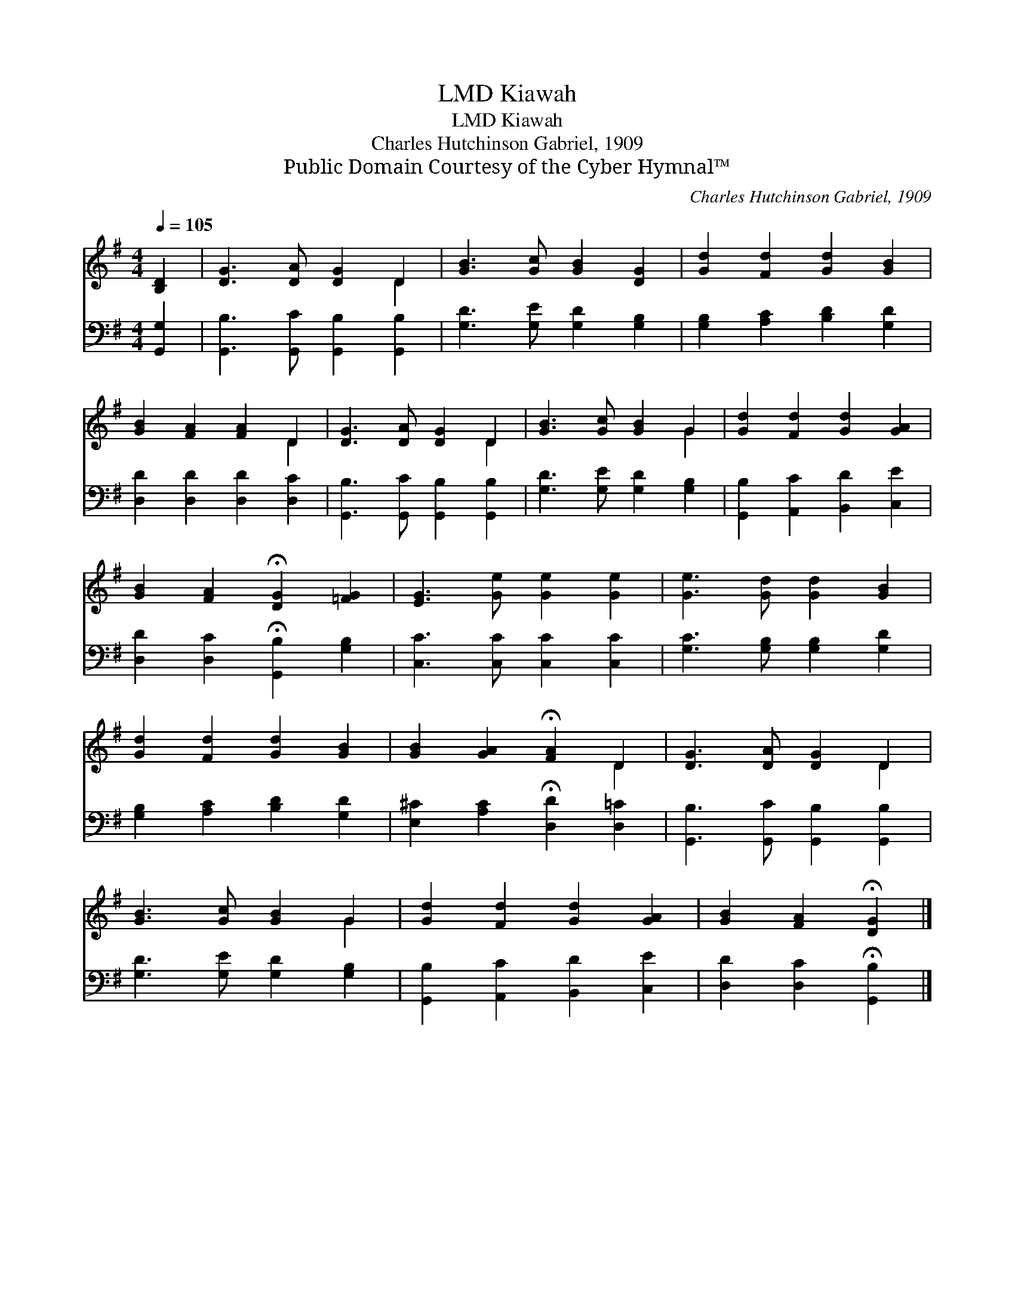 X:1
T:Kiawah, LMD
T:Kiawah, LMD
T:Charles Hutchinson Gabriel, 1909
T:Public Domain Courtesy of the Cyber Hymnal™
C:Charles Hutchinson Gabriel, 1909
Z:Public Domain
Z:Courtesy of the Cyber Hymnal™
%%score ( 1 2 ) 3
L:1/8
Q:1/4=105
M:4/4
K:G
V:1 treble 
V:2 treble 
V:3 bass 
V:1
 [B,D]2 | [DG]3 [DA] [DG]2 D2 | [GB]3 [Gc] [GB]2 [DG]2 | [Gd]2 [Fd]2 [Gd]2 [GB]2 | %4
 [GB]2 [FA]2 [FA]2 D2 | [DG]3 [DA] [DG]2 D2 | [GB]3 [Gc] [GB]2 G2 | [Gd]2 [Fd]2 [Gd]2 [GA]2 | %8
 [GB]2 [FA]2 !fermata![DG]2 [=FG]2 | [EG]3 [Ge] [Ge]2 [Ge]2 | [Ge]3 [Gd] [Gd]2 [GB]2 | %11
 [Gd]2 [Fd]2 [Gd]2 [GB]2 | [GB]2 [GA]2 !fermata![FA]2 D2 | [DG]3 [DA] [DG]2 D2 | %14
 [GB]3 [Gc] [GB]2 G2 | [Gd]2 [Fd]2 [Gd]2 [GA]2 | [GB]2 [FA]2 !fermata![DG]2 |] %17
V:2
 x2 | x6 D2 | x8 | x8 | x6 D2 | x6 D2 | x6 G2 | x8 | x8 | x8 | x8 | x8 | x6 D2 | x6 D2 | x6 G2 | %15
 x8 | x6 |] %17
V:3
 [G,,G,]2 | [G,,B,]3 [G,,C] [G,,B,]2 [G,,B,]2 | [G,D]3 [G,E] [G,D]2 [G,B,]2 | %3
 [G,B,]2 [A,C]2 [B,D]2 [G,D]2 | [D,D]2 [D,D]2 [D,D]2 [D,C]2 | [G,,B,]3 [G,,C] [G,,B,]2 [G,,B,]2 | %6
 [G,D]3 [G,E] [G,D]2 [G,B,]2 | [G,,B,]2 [A,,C]2 [B,,D]2 [C,E]2 | %8
 [D,D]2 [D,C]2 !fermata![G,,B,]2 [G,B,]2 | [C,C]3 [C,C] [C,C]2 [C,C]2 | %10
 [G,C]3 [G,B,] [G,B,]2 [G,D]2 | [G,B,]2 [A,C]2 [B,D]2 [G,D]2 | %12
 [E,^C]2 [A,C]2 !fermata![D,D]2 [D,=C]2 | [G,,B,]3 [G,,C] [G,,B,]2 [G,,B,]2 | %14
 [G,D]3 [G,E] [G,D]2 [G,B,]2 | [G,,B,]2 [A,,C]2 [B,,D]2 [C,E]2 | [D,D]2 [D,C]2 !fermata![G,,B,]2 |] %17

